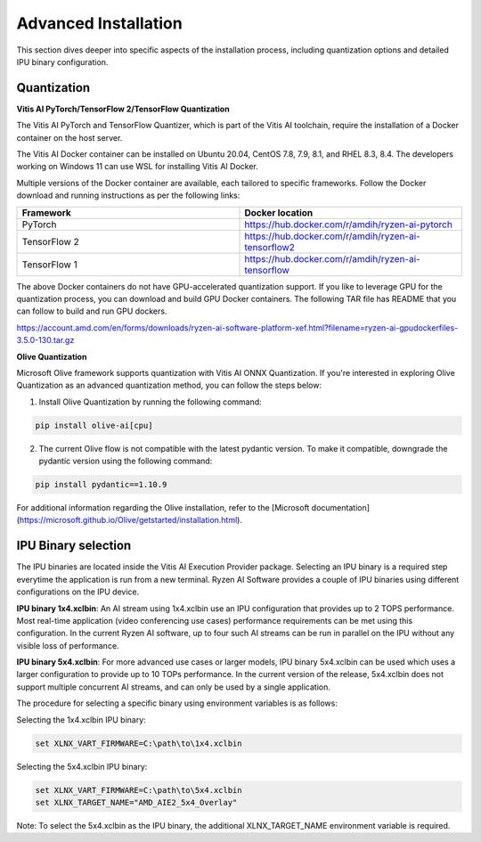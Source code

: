 .. _advanced_installation.rst:

#####################
Advanced Installation
#####################

This section dives deeper into specific aspects of the installation process, including quantization options and detailed IPU binary configuration.


.. _advanced-quantization:

Quantization
~~~~~~~~~~~~

**Vitis AI PyTorch/TensorFlow 2/TensorFlow Quantization**

The Vitis AI PyTorch and TensorFlow Quantizer, which is part of the Vitis AI toolchain, require the installation of a Docker container on the host server.

The Vitis AI Docker container can be installed on Ubuntu 20.04, CentOS 7.8, 7.9, 8.1, and RHEL 8.3, 8.4. The developers working on Windows 11 can use WSL for installing Vitis AI Docker.

Multiple versions of the Docker container are available, each tailored to specific frameworks. Follow the Docker download and running instructions as per the following links:

.. list-table:: 
   :widths: 25 25 
   :header-rows: 1

   * - Framework
     - Docker location
   * - PyTorch
     - https://hub.docker.com/r/amdih/ryzen-ai-pytorch
   * - TensorFlow 2
     - https://hub.docker.com/r/amdih/ryzen-ai-tensorflow2
   * - TensorFlow 1
     - https://hub.docker.com/r/amdih/ryzen-ai-tensorflow 


The above Docker containers do not have GPU-accelerated quantization support. If you like to leverage GPU for the quantization process, you can download and build GPU Docker containers. The following TAR file has README that you can follow to build and run GPU dockers.  


https://account.amd.com/en/forms/downloads/ryzen-ai-software-platform-xef.html?filename=ryzen-ai-gpudockerfiles-3.5.0-130.tar.gz


**Olive Quantization**


Microsoft Olive framework supports quantization with Vitis AI ONNX Quantization. If you're interested in exploring Olive Quantization as an advanced quantization method, you can follow the steps below:

1. Install Olive Quantization by running the following command:


.. code-block::

    pip install olive-ai[cpu]


2. The current Olive flow is not compatible with the latest pydantic version. To make it compatible, downgrade the pydantic version using the following command:


.. code-block::

   pip install pydantic==1.10.9


For additional information regarding the Olive installation, refer to the [Microsoft documentation](https://microsoft.github.io/Olive/getstarted/installation.html).


IPU Binary selection
~~~~~~~~~~~~~~~~~~~~

The IPU binaries are located inside the Vitis AI Execution Provider package. Selecting an IPU binary is a required step everytime the application is run from a new terminal. Ryzen AI Software provides a couple of IPU binaries using different configurations on the IPU device. 

**IPU binary 1x4.xclbin**: An AI stream using 1x4.xclbin use an IPU configuration that provides up to 2 TOPS performance. Most real-time application (video conferencing use cases) performance requirements can be met using this configuration. In the current Ryzen AI software, up to four such AI streams can be run in parallel on the IPU without any visible loss of performance.


**IPU binary 5x4.xclbin**: For more advanced use cases or larger models, IPU binary 5x4.xclbin can be used which uses a larger configuration to provide up to 10 TOPs performance. In the current version of the release, 5x4.xclbin does not support multiple concurrent AI streams, and can only be used by a single application. 


The procedure for selecting a specific binary using environment variables is as follows:

Selecting the 1x4.xclbin IPU binary:

.. code-block::

   set XLNX_VART_FIRMWARE=C:\path\to\1x4.xclbin


Selecting the 5x4.xclbin IPU binary:

.. code-block::

   set XLNX_VART_FIRMWARE=C:\path\to\5x4.xclbin
   set XLNX_TARGET_NAME="AMD_AIE2_5x4_Overlay"

Note: To select the 5x4.xclbin as the IPU binary, the additional XLNX_TARGET_NAME environment variable is required. 


..
  ------------

  #####################################
  License
  #####################################

 Ryzen AI is licensed under `MIT License <https://github.com/amd/ryzen-ai-documentation/blob/main/License>`_ . Refer to the `LICENSE File <https://github.com/amd/ryzen-ai-documentation/blob/main/License>`_ for the full license text and copyright notice.
